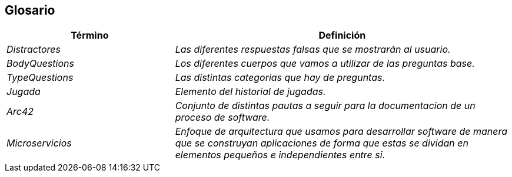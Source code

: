 ifndef::imagesdir[:imagesdir: ../images]

[[section-glossary]]
== Glosario

[cols="e,2e" options="header"]
|===
| Término | Definición

| Distractores
| Las diferentes respuestas falsas que se mostrarán al usuario.

| BodyQuestions
| Los diferentes cuerpos que vamos a utilizar de las preguntas base.

| TypeQuestions
| Las distintas categorias que hay de preguntas.

| Jugada
| Elemento del historial de jugadas.

| Arc42
| Conjunto de distintas pautas a seguir para la documentacion de un proceso de software.

| Microservicios
| Enfoque de arquitectura que usamos para desarrollar software de manera que se construyan aplicaciones de forma que estas se dividan en elementos pequeños e independientes entre si.

|===
